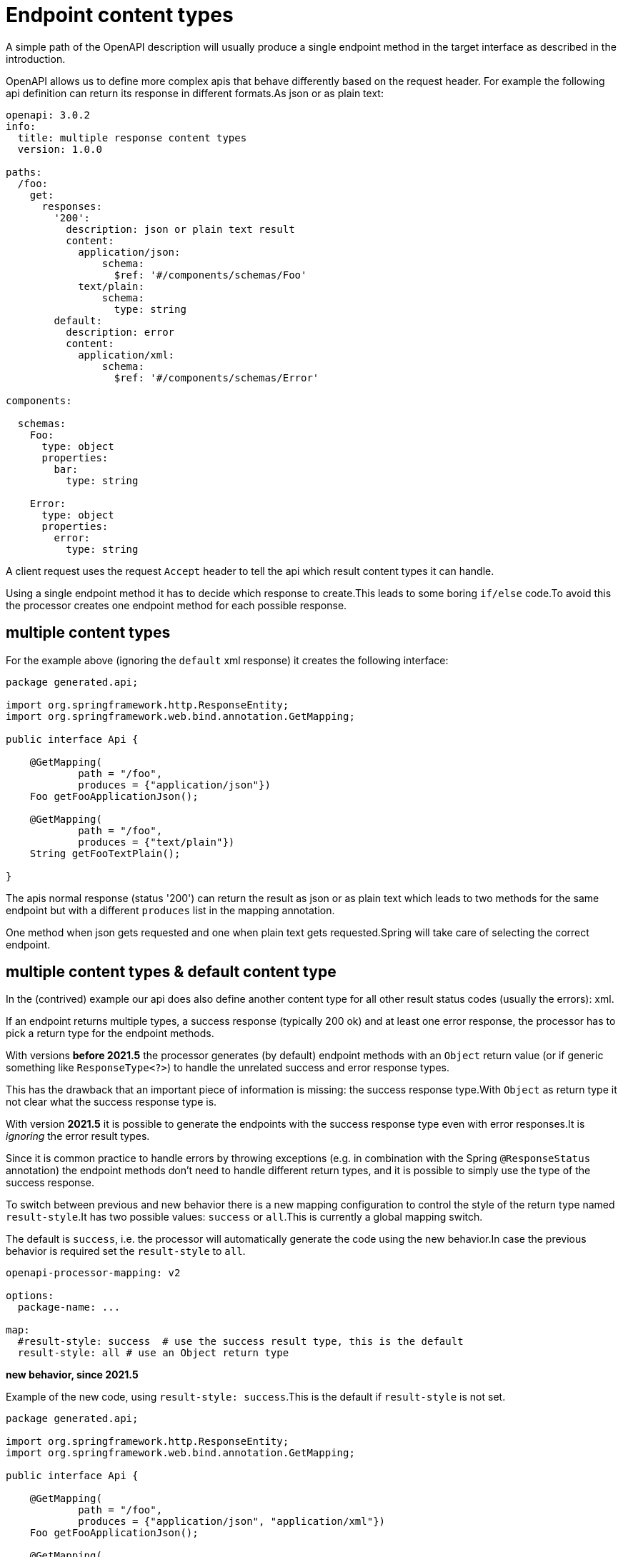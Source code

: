 = Endpoint content types

A simple path of the OpenAPI description will usually produce a single endpoint method in the target
interface as described in the introduction.

OpenAPI allows us to define more complex apis that behave differently based on the request header.
For example the following api definition can return its response in different formats.As json or as
plain text:

[source,yaml]
----
openapi: 3.0.2
info:
  title: multiple response content types
  version: 1.0.0

paths:
  /foo:
    get:
      responses:
        '200':
          description: json or plain text result
          content:
            application/json:
                schema:
                  $ref: '#/components/schemas/Foo'
            text/plain:
                schema:
                  type: string
        default:
          description: error
          content:
            application/xml:
                schema:
                  $ref: '#/components/schemas/Error'

components:

  schemas:
    Foo:
      type: object
      properties:
        bar:
          type: string

    Error:
      type: object
      properties:
        error:
          type: string
----

A client request uses the request `Accept` header to tell the api which result content types it can
handle.

Using a single endpoint method it has to decide which response to create.This leads to some boring
`if/else` code.To avoid this the processor creates one endpoint method for each possible response.

== multiple content types

For the example above (ignoring the `default` xml response) it creates the following interface:

[source,java]
----
package generated.api;

import org.springframework.http.ResponseEntity;
import org.springframework.web.bind.annotation.GetMapping;

public interface Api {

    @GetMapping(
            path = "/foo",
            produces = {"application/json"})
    Foo getFooApplicationJson();

    @GetMapping(
            path = "/foo",
            produces = {"text/plain"})
    String getFooTextPlain();

}
----

The apis normal response (status '200') can return the result as json or as plain text which leads
to two methods for the same endpoint but with a different `produces` list in the mapping annotation.

One method when json gets requested and one when plain text gets requested.Spring will take care of
selecting the correct endpoint.

[#result_style]
== multiple content types & default content type

In the (contrived) example our api does also define another content type for all other result status codes (usually the errors): xml.

If an endpoint returns multiple types, a success response (typically 200 ok) and at least one error response, the processor has to pick a return type for the endpoint methods.

With versions *before 2021.5* the processor generates (by default) endpoint methods with an `Object` return value (or if generic something like `ResponseType<?>`) to handle the unrelated success and error response types.

This has the drawback that an important piece of information is missing: the success response type.With `Object` as return type it not clear what the success response type is.

With version *2021.5* it is possible to generate the endpoints with the success response type even with error responses.It is _ignoring_ the error result types.

Since it is common practice to handle errors by throwing exceptions (e.g. in combination with the Spring `@ResponseStatus` annotation) the endpoint methods don't need to handle different return types, and it is possible to simply use the type of the success response.

To switch between previous and new behavior there is a new mapping configuration to control the style of the return type named `result-style`.It has two possible values: `success` or `all`.This is currently a global mapping switch.

The default is `success`, i.e. the processor will automatically generate the code using the new behavior.In case the previous behavior is required set the `result-style` to `all`.

[source,yaml]
----
openapi-processor-mapping: v2

options:
  package-name: ...

map:
  #result-style: success  # use the success result type, this is the default
  result-style: all # use an Object return type
----

**new behavior, since 2021.5**

Example of the new code, using `result-style: success`.This is the default if `result-style` is not set.

[source,java]
----
package generated.api;

import org.springframework.http.ResponseEntity;
import org.springframework.web.bind.annotation.GetMapping;

public interface Api {

    @GetMapping(
            path = "/foo",
            produces = {"application/json", "application/xml"})
    Foo getFooApplicationJson();

    @GetMapping(
            path = "/foo",
            produces = {"text/plain", "application/xml"})
    String getFooTextPlain();

}
----

**previous behavior, before 2021.5**

Example of the previous code, using `result-style: all`.The setting is required to generate the previous code.

[source,java]
----
package generated.api;

import org.springframework.http.ResponseEntity;
import org.springframework.web.bind.annotation.GetMapping;

public interface Api {

    @GetMapping(
            path = "/foo",
            produces = {"application/json", "application/xml"})
    Object getFooApplicationJson();

    @GetMapping(
            path = "/foo",
            produces = {"text/plain", "application/xml"})
    Object getFooTextPlain();

}
----


== multiple content types, default content type & result wrapper

In case we (globally) enable a result wrapper, e.g. `ResponseEntity` in the `mapping.yaml`

[source, yaml]
----
map:
  result: org.springframework.http.ResponseEntity
----

the created code will now look like this:

[source,java]
----
package generated.api;

import org.springframework.http.ResponseEntity;
import org.springframework.web.bind.annotation.GetMapping;

public interface Api {

    @GetMapping(
            path = "/foo",
            produces = {"application/json", "application/xml"})
    ResponseEntity<?> getFooApplicationJson();

    @GetMapping(
            path = "/foo",
            produces = {"text/plain", "application/xml"})
    ResponseEntity<?> getFooTextPlain();

}
----

The response wraps the type by a `ResponseEntity` and to handle the multiple response types the
generic parameter is the *unknown* type.
